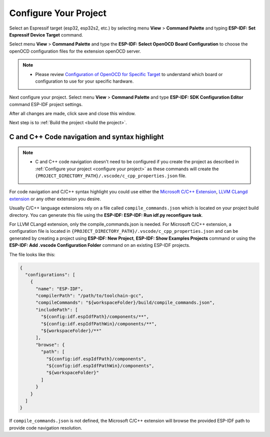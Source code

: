 .. _configure your project:

Configure Your Project
===============================

Select an Espressif target (esp32, esp32s2, etc.) by selecting menu **View** > **Command Palette** and typing **ESP-IDF: Set Espressif Device Target** command.

Select menu **View** > **Command Palette** and type the **ESP-IDF: Select OpenOCD Board Configuration** to choose the openOCD configuration files for the extension openOCD server.

.. note::
  * Please review `Configuration of OpenOCD for Specific Target <https://docs.espressif.com/projects/esp-idf/en/latest/esp32/api-guides/jtag-debugging/tips-and-quirks.html#jtag-debugging-tip-openocd-configure-target>`_ to understand which board or configuration to use for your specific hardware.

Next configure your project. Select menu **View** > **Command Palette** and type **ESP-IDF: SDK Configuration Editor** command ESP-IDF project settings.

.. image:: ../../media/tutorials/basic_use/gui_menuconfig.png

After all changes are made, click save and close this window.

Next step is to :ref:`Build the project <build the project>`.

C and C++ Code navigation and syntax highlight
-----------------------------------------------------

.. note::
  * C and C++ code navigation doesn't need to be configured if you create the project as described in :ref:`Configure your project <configure your project>` as these commands will create the ``{PROJECT_DIRECTORY_PATH}/.vscode/c_cpp_properties.json`` file.

For code navigation and C/C++ syntax highlight you could use either the `Microsoft C/C++ Extension <https://marketplace.visualstudio.com/items?itemName=ms-vscode.cpptools>`_, `LLVM CLangd extension <https://marketplace.visualstudio.com/items?itemName=llvm-vs-code-extensions.vscode-clangd>`_ or any other extension you desire.

Usually C/C++ language extensions rely on a file called ``compile_commands.json`` which is located on your project build directory. You can generate this file using the **ESP-IDF: ESP-IDF: Run idf.py reconfigure task**.

For LLVM CLangd extension, only the compile_commands.json is needed. For Microsoft C/C++ extension, a configuration file is located in ``{PROJECT_DIRECTORY_PATH}/.vscode/c_cpp_properties.json`` and can be generated by creating a project using **ESP-IDF: New Project**, **ESP-IDF: Show Examples Projects** command or using the **ESP-IDF: Add .vscode Configuration Folder** command on an existing ESP-IDF projects.

The file looks like this:

.. code-block:: JSON

  {
    "configurations": [
      {
        "name": "ESP-IDF",
        "compilerPath": "/path/to/toolchain-gcc",
        "compileCommands": "${workspaceFolder}/build/compile_commands.json",
        "includePath": [
          "${config:idf.espIdfPath}/components/**",
          "${config:idf.espIdfPathWin}/components/**",
          "${workspaceFolder}/**"
        ],
        "browse": {
          "path": [
            "${config:idf.espIdfPath}/components",
            "${config:idf.espIdfPathWin}/components",
            "${workspaceFolder}"
          ]
        }
      }
    ]
  }

If ``compile_commands.json`` is not defined, the Microsoft C/C++ extension will browse the provided ESP-IDF path to provide code navigation resolution.
